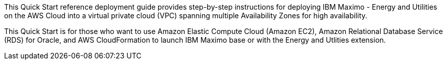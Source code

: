 // Replace the content in <>
// Identify your target audience and explain how/why they would use this Quick Start.
//Avoid borrowing text from third-party websites (copying text from AWS service documentation is fine). Also, avoid marketing-speak, focusing instead on the technical aspect.

This Quick Start reference deployment guide provides step-by-step instructions for deploying IBM Maximo - Energy and Utilities on the AWS Cloud into a virtual private cloud (VPC) 
spanning multiple Availability Zones for high availability.

This Quick Start is for those who want to use Amazon Elastic Compute Cloud (Amazon EC2), Amazon Relational Database Service (RDS) for Oracle, and AWS CloudFormation to launch 
IBM Maximo base or with the Energy and Utlities extension.